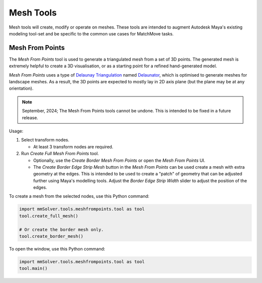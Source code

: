 Mesh Tools
==========

Mesh tools will create, modify or operate on meshes. These tools are
intended to augment Autodesk Maya's existing modeling tool-set and be
specific to the common use cases for MatchMove tasks.

.. _mesh-from-points-ref:

Mesh From Points
----------------

The `Mesh From Points` tool is used to generate a triangulated mesh
from a set of 3D points. The generated mesh is extremely helpful to
create a 3D visualisation, or as a starting point for a refined
hand-generated model.

`Mesh From Points` uses a type of `Delaunay Triangulation
<https://en.wikipedia.org/wiki/Delaunay_triangulation>`_ named
`Delaunator <https://github.com/mapbox/delaunator>`_, which is
optimised to generate meshes for landscape meshes. As a result, the 3D
points are expected to mostly lay in 2D axis plane (but the plane may
be at any orientation).

.. figure:: images/tools_mesh_from_points_window.png
    :alt: Mesh from Points Window.
    :align: right
    :width: 100%

.. note:: September, 2024; The Mesh From Points tools cannot be undone.
          This is intended to be fixed in a future release.

Usage:

1) Select transform nodes.

   - At least 3 transform nodes are required.

2) Run `Create Full Mesh From Points` tool.

   - Optionally, use the `Create Border Mesh From Points` or open the
     `Mesh From Points` UI.

   - The `Create Border Edge Strip Mesh` button in the `Mesh From
     Points` can be used create a mesh with extra geometry at the
     edges. This is intended to be used to create a "patch" of
     geometry that can be adjusted further using Maya's modelling
     tools. Adjust the `Border Edge Strip Width` slider to adjust the
     position of the edges.

To create a mesh from the selected nodes, use this Python command:

.. code:: python

    import mmSolver.tools.meshfrompoints.tool as tool
    tool.create_full_mesh()

    # Or create the border mesh only.
    tool.create_border_mesh()

To open the window, use this Python command:

.. code:: python

    import mmSolver.tools.meshfrompoints.tool as tool
    tool.main()
